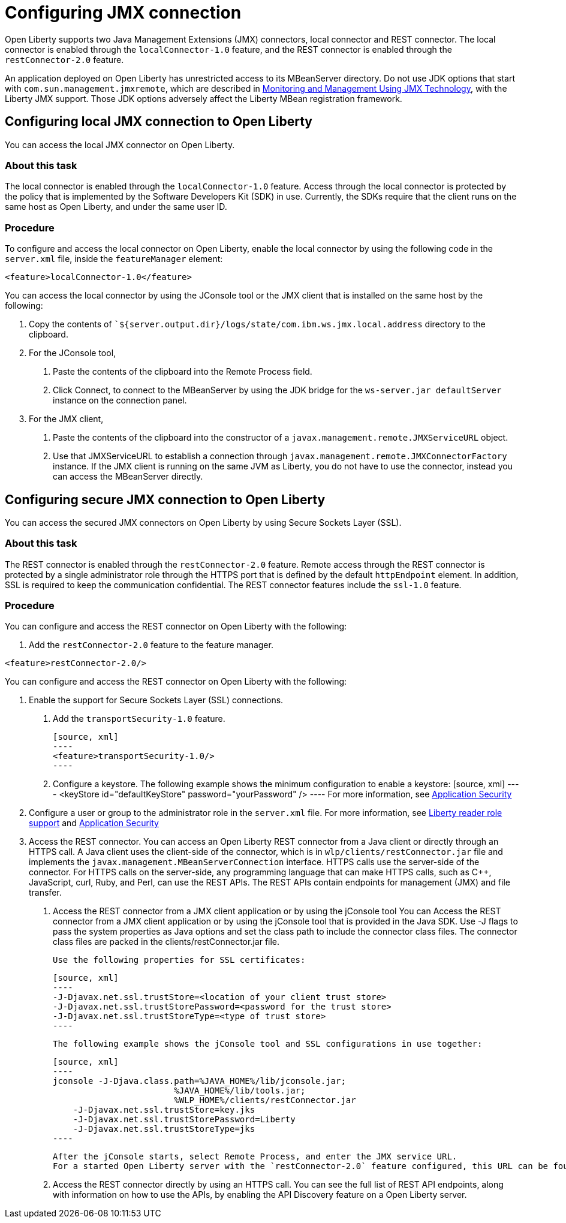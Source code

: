 // Copyright (c) 2020 IBM Corporation and others.
// Licensed under Creative Commons Attribution-NoDerivatives
// 4.0 International (CC BY-ND 4.0)
//   https://creativecommons.org/licenses/by-nd/4.0/
//
// Contributors:
//     IBM Corporation
//
:page-description: Open Liberty supports two JMX connectors, local connector and REST connector.
:seo-title: Designing cloud-native microservices
:seo-description: Open Liberty supports two JMX connectors, local connector and REST connector.
:page-layout: general-reference
:page-type: general
= Configuring JMX connection

Open Liberty supports two Java Management Extensions (JMX) connectors, local connector and REST connector.
The local connector is enabled through the `localConnector-1.0` feature, and the REST connector is enabled through the `restConnector-2.0` feature.

An application deployed on Open Liberty has unrestricted access to its MBeanServer directory.
Do not use JDK options that start with `com.sun.management.jmxremote`, which are described in https://docs.oracle.com/javase/8/docs/technotes/guides/management/agent.html[Monitoring and Management Using JMX Technology], with the Liberty JMX support.
Those JDK options adversely affect the Liberty MBean registration framework.



== Configuring local JMX connection to Open Liberty

You can access the local JMX connector on Open Liberty.

=== About this task

The local connector is enabled through the `localConnector-1.0` feature.
Access through the local connector is protected by the policy that is implemented by the Software Developers Kit (SDK) in use.
Currently, the SDKs require that the client runs on the same host as Open Liberty, and under the same user ID.


=== Procedure

To configure and access the local connector on Open Liberty, enable the local connector by using the following code in the `server.xml` file, inside the `featureManager` element:

[source, xml]
----
<feature>localConnector-1.0</feature>
----

You can access the local connector by using the JConsole tool or the JMX client that is installed on the same host by the following:

1.  Copy the contents of ``${server.output.dir}/logs/state/com.ibm.ws.jmx.local.address` directory to the clipboard.
2.  For the JConsole tool,
    a. Paste the contents of the clipboard into the Remote Process field.
    b. Click Connect, to connect to the MBeanServer by using the JDK bridge for the `ws-server.jar defaultServer` instance on the connection panel.
3.  For the JMX client,
    a. Paste the contents of the clipboard into the constructor of a `javax.management.remote.JMXServiceURL` object.
    b. Use that JMXServiceURL to establish a connection through `javax.management.remote.JMXConnectorFactory` instance. If the JMX client is running on the same JVM as Liberty, you do not have to use the connector, instead you can access the MBeanServer directly.

== Configuring secure JMX connection to Open Liberty

You can access the secured JMX connectors on Open Liberty by using Secure Sockets Layer (SSL).

=== About this task

The REST connector is enabled through the `restConnector-2.0` feature.
Remote access through the REST connector is protected by a single administrator role through the HTTPS port that is defined by the default `httpEndpoint` element.
In addition, SSL is required to keep the communication confidential.
The REST connector features include the `ssl-1.0` feature.


=== Procedure

You can configure and access the REST connector on Open Liberty with the following:

1. Add the `restConnector-2.0` feature to the feature manager.

[source, xml]
----
<feature>restConnector-2.0/>
----

You can configure and access the REST connector on Open Liberty with the following:

2. Enable the support for Secure Sockets Layer (SSL) connections.
  a. Add the `transportSecurity-1.0` feature.

  [source, xml]
  ----
  <feature>transportSecurity-1.0/>
  ----

  b. Configure a keystore. The following example shows the minimum configuration to enable a keystore:
  [source, xml]
  ----
  <keyStore id="defaultKeyStore" password="yourPassword" />
  ----
  For more information, see https://draft-openlibertyio.mybluemix.net/docs/20.0.0.10/reference/feature/appSecurity-3.0.html[Application Security]

3. Configure a user or group to the administrator role in the `server.xml` file. For more information, see https://www.openliberty.io/blog/2019/12/06/microprofile-32-health-metrics-190012.html?_ga=2.158326527.459286532.1600178725-1952517729.1592489443#rrs[Liberty reader role support] and https://draft-openlibertyio.mybluemix.net/docs/20.0.0.10/reference/feature/appSecurity-3.0.html[Application Security]
4. Access the REST connector.
You can access an Open Liberty REST connector from a Java client or directly through an HTTPS call.
A Java client uses the client-side of the connector, which is in `wlp/clients/restConnector.jar` file and implements the `javax.management.MBeanServerConnection` interface.
HTTPS calls use the server-side of the connector.
For HTTPS calls on the server-side, any programming language that can make HTTPS calls, such as C++, JavaScript, curl, Ruby, and Perl, can use the REST APIs.
The REST APIs contain endpoints for management (JMX) and file transfer.
  a. Access the REST connector from a JMX client application or by using the jConsole tool
     You can Access the REST connector from a JMX client application or by using the jConsole tool that is provided in the Java SDK.
     Use -J flags to pass the system properties as Java options and set the class path to include the connector class files.
     The connector class files are packed in the clients/restConnector.jar file.

     Use the following properties for SSL certificates:

     [source, xml]
     ----
     -J-Djavax.net.ssl.trustStore=<location of your client trust store>
     -J-Djavax.net.ssl.trustStorePassword=<password for the trust store>
     -J-Djavax.net.ssl.trustStoreType=<type of trust store>
     ----

     The following example shows the jConsole tool and SSL configurations in use together:

     [source, xml]
     ----
     jconsole -J-Djava.class.path=%JAVA_HOME%/lib/jconsole.jar;
                             %JAVA_HOME%/lib/tools.jar;
                             %WLP_HOME%/clients/restConnector.jar
         -J-Djavax.net.ssl.trustStore=key.jks
         -J-Djavax.net.ssl.trustStorePassword=Liberty
         -J-Djavax.net.ssl.trustStoreType=jks
     ----

     After the jConsole starts, select Remote Process, and enter the JMX service URL.
     For a started Open Liberty server with the `restConnector-2.0` feature configured, this URL can be found in `${server.output.dir}/logs/state/com.ibm.ws.jmx.rest.address`.

     b. Access the REST connector directly by using an HTTPS call.
     You can see the full list of REST API endpoints, along with information on how to use the APIs, by enabling the API Discovery feature on a Open Liberty server.
